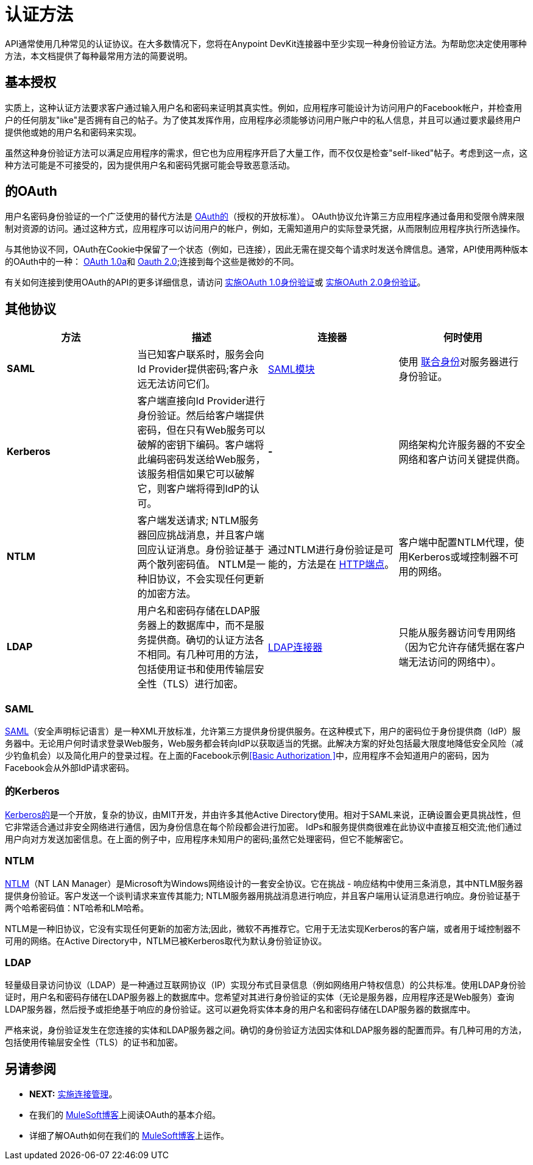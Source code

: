 = 认证方法

API通常使用几种常见的认证协议。在大多数情况下，您将在Anypoint DevKit连接器中至少实现一种身份验证方法。为帮助您决定使用哪种方法，本文档提供了每种最常用方法的简要说明。

== 基本授权

实质上，这种认证方法要求客户通过输入用户名和密码来证明其真实性。例如，应用程序可能设计为访问用户的Facebook帐户，并检查用户的任何朋友"like"是否拥有自己的帖子。为了使其发挥作用，应用程序必须能够访问用户账户中的私人信息，并且可以通过要求最终用户提供他或她的用户名和密码来实现。

虽然这种身份验证方法可以满足应用程序的需求，但它也为应用程序开启了大量工作，而不仅仅是检查"self-liked"帖子。考虑到这一点，这种方法可能是不可接受的，因为提供用户名和密码凭据可能会导致恶意活动。

== 的OAuth

用户名密码身份验证的一个广泛使用的替代方法是 http://oauth.net/[OAuth的]（授权的开放标准）。 OAuth协议允许第三方应用程序通过备用和受限令牌来限制对资源的访问。通过这种方式，应用程序可以访问用户的帐户，例如，无需知道用户的实际登录凭据，从而限制应用程序执行所选操作。

与其他协议不同，OAuth在Cookie中保留了一个状态（例如，已连接），因此无需在提交每个请求时发送令牌信息。通常，API使用两种版本的OAuth中的一种： http://oauth.net/core/1.0a/[OAuth 1.0a]和 http://tools.ietf.org/html/rfc6749[Oauth 2.0];连接到每个这些是微妙的不同。

有关如何连接到使用OAuth的API的更多详细信息，请访问 link:/anypoint-connector-devkit/v/3.4/implementing-oauth-1.0-authentication[实施OAuth 1.0身份验证]或 link:/anypoint-connector-devkit/v/3.4/implementing-oauth-2.0-authentication[实施OAuth 2.0身份验证]。

== 其他协议

[%header,cols="4*"]
|===
|方法 |描述 |连接器 |何时使用
| *SAML*  |当已知客户联系时，服务会向Id Provider提供密码;客户永远无法访问它们。 | link:/mule-user-guide/v/3.4/saml-module[SAML模块]  |使用 http://saml.xml.org/federated-identity[联合身份]对服务器进行身份验证。
| *Kerberos*  |客户端直接向Id Provider进行身份验证。然后给客户端提供密码，但在只有Web服务可以破解的密钥下编码。客户端将此编码密码发送给Web服务，该服务相信如果它可以破解它，则客户端将得到IdP的认可。 |  *-*  |网络架构允许服务器的不安全网络和客户访问关键提供商。
| *NTLM*  |客户端发送请求; NTLM服务器回应挑战消息，并且客户端回应认证消息。身份验证基于两个散列密码值。 NTLM是一种旧协议，不会实现任何更新的加密方法。 |通过NTLM进行身份验证是可能的，方法是在 link:/mule-user-guide/v/3.4/http-endpoint-reference[HTTP端点]。 |客户端中配置NTLM代理，使用Kerberos或域控制器不可用的网络。
| *LDAP*  |用户名和密码存储在LDAP服务器上的数据库中，而不是服务提供商。确切的认证方法各不相同。有几种可用的方法，包括使用证书和使用传输层安全性（TLS）进行加密。 | http://www.mulesoft.org/connectors/ldap-connector[LDAP连接器]  |只能从服务器访问专用网络（因为它允许存储凭据在客户端无法访问的网络中）。
|===

===  SAML

http://saml.xml.org/[SAML]（安全声明标记语言）是一种XML开放标准，允许第三方提供身份提供服务。在这种模式下，用户的密码位于身份提供商（IdP）服务器中。无论用户何时请求登录Web服务，Web服务都会转向IdP以获取适当的凭据。此解决方案的好处包括最大限度地降低安全风险（减少钓鱼机会）以及简化用户的登录过程。在上面的Facebook示例<<Basic Authorization >>中，应用程序不会知道用户的密码，因为Facebook会从外部IdP请求密码。

=== 的Kerberos

http://web.mit.edu/kerberos/[Kerberos的]是一个开放，复杂的协议，由MIT开发，并由许多其他Active Directory使用。相对于SAML来说，正确设置会更具挑战性，但它非常适合通过非安全网络进行通信，因为身份信息在每个阶段都会进行加密。 IdPs和服务提供商很难在此协议中直接互相交流;他们通过用户向对方发送加密信息。在上面的例子中，应用程序未知用户的密码;虽然它处理密码，但它不能解密它。

===  NTLM

http://msdn.microsoft.com/en-us/library/cc236621.aspx[NTLM]（NT LAN Manager）是Microsoft为Windows网络设计的一套安全协议。它在挑战 - 响应结构中使用三条消息，其中NTLM服务器提供身份验证。客户发送一个谈判请求来宣传其能力; NTLM服务器用挑战消息进行响应，并且客户端用认证消息进行响应。身份验证基于两个哈希密码值：NT哈希和LM哈希。

NTLM是一种旧协议，它没有实现任何更新的加密方法;因此，微软不再推荐它。它用于无法实现Kerberos的客户端，或者用于域控制器不可用的网络。在Active Directory中，NTLM已被Kerberos取代为默认身份验证协议。

===  LDAP

轻量级目录访问协议（LDAP）是一种通过互联网协议（IP）实现分布式目录信息（例如网络用户特权信息）的公共标准。使用LDAP身份验证时，用户名和密码存储在LDAP服务器上的数据库中。您希望对其进行身份验证的实体（无论是服务器，应用程序还是Web服务）查询LDAP服务器，然后授予或拒绝基于响应的身份验证。这可以避免将实体本身的用户名和密码存储在LDAP服务器的数据库中。

严格来说，身份验证发生在您连接的实体和LDAP服务器之间。确切的身份验证方法因实体和LDAP服务器的配置而异。有几种可用的方法，包括使用传输层安全性（TLS）的证书和加密。

== 另请参阅

*  **NEXT:** link:/anypoint-connector-devkit/v/3.4/implementing-connection-management[实施连接管理]。
* 在我们的 link:https://blogs.mulesoft.com/dev/mule-dev/authentication-resource-sharing-over-the-web-oauth-protocol/[MuleSoft博客]上阅读OAuth的基本介绍。
* 详细了解OAuth如何在我们的 link:https://blogs.mulesoft.com/dev/mule-dev/how-to-protect-your-apis-with-oauth/[MuleSoft博客]上运作。
